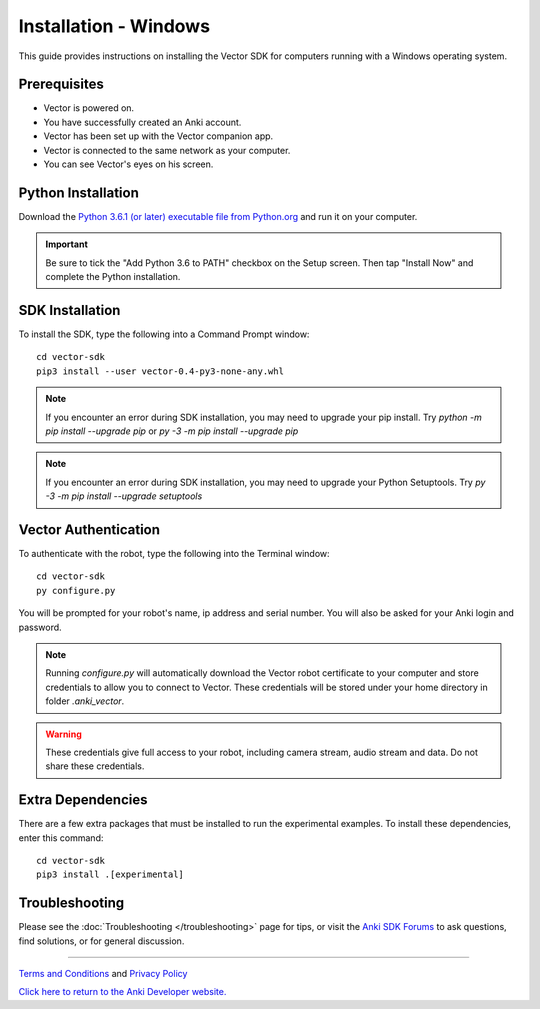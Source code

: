 .. _install-windows:

######################
Installation - Windows
######################

This guide provides instructions on installing the Vector SDK for computers running with a Windows operating system.

^^^^^^^^^^^^^
Prerequisites
^^^^^^^^^^^^^

* Vector is powered on.
* You have successfully created an Anki account.
* Vector has been set up with the Vector companion app.
* Vector is connected to the same network as your computer.
* You can see Vector's eyes on his screen.


^^^^^^^^^^^^^^^^^^^
Python Installation
^^^^^^^^^^^^^^^^^^^


Download the `Python 3.6.1 (or later) executable file from Python.org <https://www.python.org/downloads/windows/>`_ and
run it on your computer.

.. important:: Be sure to tick the "Add Python 3.6 to PATH" checkbox on the Setup screen. Then tap "Install Now" and complete the Python installation.

^^^^^^^^^^^^^^^^
SDK Installation
^^^^^^^^^^^^^^^^

To install the SDK, type the following into a Command Prompt window::

    cd vector-sdk
    pip3 install --user vector-0.4-py3-none-any.whl

.. note:: If you encounter an error during SDK installation, you may need to upgrade your pip install. Try `python -m pip install --upgrade pip` or `py -3 -m pip install --upgrade pip`

.. note:: If you encounter an error during SDK installation, you may need to upgrade your Python Setuptools. Try `py -3 -m pip install --upgrade setuptools`

^^^^^^^^^^^^^^^^^^^^^
Vector Authentication
^^^^^^^^^^^^^^^^^^^^^

To authenticate with the robot, type the following into the Terminal window::

    cd vector-sdk
    py configure.py

You will be prompted for your robot's name, ip address and serial number. You will also be asked for your Anki login and password.

.. note:: Running `configure.py` will automatically download the Vector robot certificate to your computer and store credentials to allow you to connect to Vector. These credentials will be stored under your home directory in folder `.anki_vector`.

.. warning:: These credentials give full access to your robot, including camera stream, audio stream and data. Do not share these credentials.

^^^^^^^^^^^^^^^^^^
Extra Dependencies
^^^^^^^^^^^^^^^^^^

There are a few extra packages that must be installed to run the experimental examples. To install these dependencies, enter this command::

    cd vector-sdk
    pip3 install .[experimental]

^^^^^^^^^^^^^^^
Troubleshooting
^^^^^^^^^^^^^^^

Please see the :doc:`Troubleshooting </troubleshooting>` page for tips, or visit the `Anki SDK Forums <https://forums.anki.com/>`_ to ask questions, find solutions, or for general discussion.

----

`Terms and Conditions <https://www.anki.com/en-us/company/terms-and-conditions>`_ and `Privacy Policy <https://www.anki.com/en-us/company/privacy>`_

`Click here to return to the Anki Developer website. <http://developer.anki.com>`_
